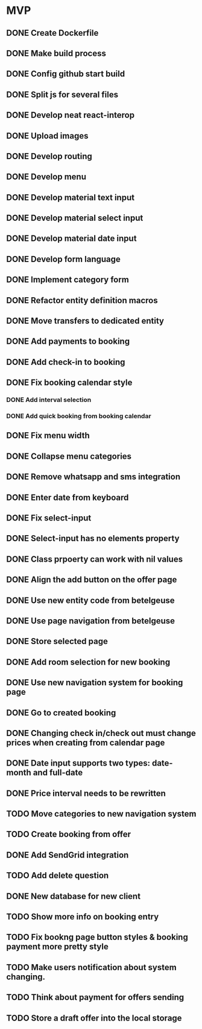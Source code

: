 * MVP
** DONE Create Dockerfile
** DONE Make build process
** DONE Config github start build
** DONE Split js for several files
** DONE Develop neat react-interop
** DONE Upload images
** DONE Develop routing
** DONE Develop menu
** DONE Develop material text input
** DONE Develop material select input
** DONE Develop material date input
** DONE Develop form language
** DONE Implement category form
** DONE Refactor entity definition macros
** DONE Move transfers to dedicated entity
** DONE Add payments to booking
** DONE Add check-in to booking
** DONE Fix booking calendar style
*** DONE Add interval selection
*** DONE Add quick booking from booking calendar
** DONE Fix menu width
** DONE Collapse menu categories
** DONE Remove whatsapp and sms integration
** DONE Enter date from keyboard
** DONE Fix select-input
** DONE Select-input has no elements property
** DONE Class prpoerty can work with nil values
** DONE Align the add button on the offer page
** DONE Use new entity code from betelgeuse
** DONE Use page navigation from betelgeuse
** DONE Store selected page
** DONE Add room selection for new booking
** DONE Use new navigation system for booking page
** DONE Go to created booking
** DONE Changing check in/check out must change prices when creating from calendar page
** DONE Date input supports two types: date-month and full-date
** DONE Price interval needs to be rewritten
** TODO Move categories to new navigation system
** TODO Create booking from offer
** DONE Add SendGrid integration
** TODO Add delete question
** DONE New database for new client
** TODO Show more info on booking entry
** TODO Fix bookng page button styles & booking payment more pretty style
** TODO Make users notification about system changing.
** TODO Think about payment for offers sending
** TODO Store a draft offer into the local storage
